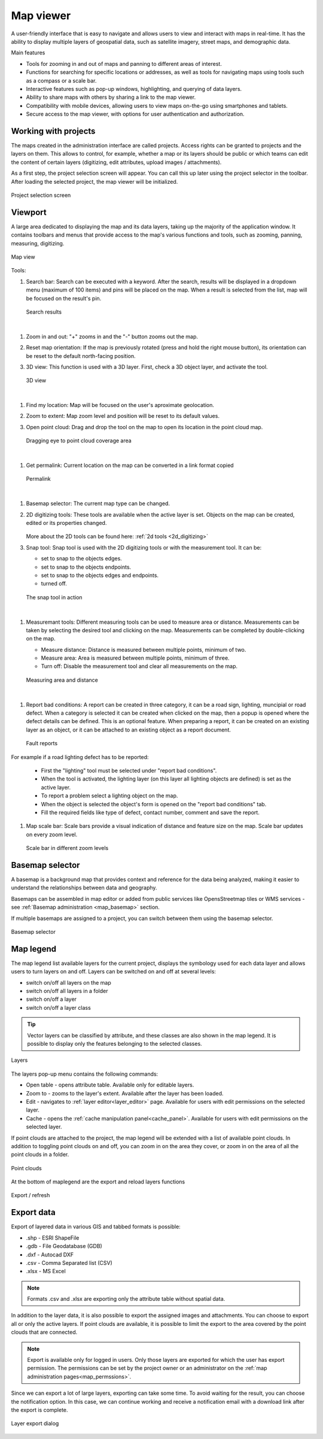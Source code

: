 .. _map_viewer:

Map viewer
==========

A user-friendly interface that is easy to navigate and allows users to view and interact with maps in real-time. It has the ability to display multiple layers of geospatial data, such as satellite imagery, street maps, and demographic data.

Main features

* Tools for zooming in and out of maps and panning to different areas of interest.

* Functions for searching for specific locations or addresses, as well as tools for navigating maps using tools such as a compass or a scale bar.

* Interactive features such as pop-up windows, highlighting, and querying of data layers.

* Ability to share maps with others by sharing a link to the map viewer.

* Compatibility with mobile devices, allowing users to view maps on-the-go using smartphones and tablets.

* Secure access to the map viewer, with options for user authentication and authorization.

Working with projects
---------------------

The maps created in the administration interface are called projects.
Access rights can be granted to projects and the layers on them.
This allows to control, for example, whether a map or its layers should be public or which teams can edit the content of certain layers
(digitizing, edit attributes, upload images / attachments).

As a first step, the project selection screen will appear.
You can call this up later using the project selector in the toolbar.
After loading the selected project, the map viewer will be initialized.

.. figure:: images/SU-select-project.jpg
   :name: select_project
   :align: center

   Project selection screen


Viewport
--------

A large area dedicated to displaying the map and its data layers, taking up the majority of the application window.
It contains toolbars and menus that provide access to the map's various functions and tools, such as zooming, panning, measuring, digitizing.

.. figure:: images/viewer_mapview.png
   :name: map view
   :align: center

   Map view

Tools:

#. Search bar: Search can be executed with a keyword. After the search, results will be displayed in a dropdown menu (maximum of 100 items) and pins will be placed on the map. When a result is selected from the list, map will be focused on the result's pin.

   .. figure:: images/viewer_search.png
      :name: search on the map
      :align: center

      Search results
|
#. Zoom in and out: "+" zooms in and the "-" button zooms out the map.
#. Reset map orientation: If the map is previously rotated (press and hold the right mouse button), its orientation can be reset to the default north-facing position.
#. 3D view: This function is used with a 3D layer. First, check a 3D object layer, and activate the tool.

   .. figure:: images/viewer_3d.png
      :name: 3d objects on map
      :align: center

      3D view
|
#. Find my location: Map will be focused on the user's aproximate geolocation.
#. Zoom to extent: Map zoom level and position will be reset to its default values.
#. Open point cloud: Drag and drop the tool on the map to open its location in the point cloud map.

   .. figure:: images/viewer_openpointcloud.png
      :name: Point cloud
      :align: center

      Dragging eye to point cloud coverage area
|
#. Get permalink: Current location on the map can be converted in a link format copied

   .. figure:: images/viewer_sharelink.png
      :name: map share link
      :align: center
      :width: 15cm

      Permalink
|
#. Basemap selector: The current map type can be changed.
#. 2D digitizing tools: These tools are available when the active layer is set. Objects on the map can be created, edited or its properties changed.

   .. figure:: images/viewer_2dtools.png
      :name: measurement
      :align: center

   More about the 2D tools can be found here: :ref:`2d tools <2d_digitizing>`

#. Snap tool: Snap tool is used with the 2D digitizing tools or with the measurement tool. It can be:

   * set to snap to the objects edges.

   * set to snap to the objects endpoints.

   * set to snap to the objects edges and endpoints.

   * turned off.


   .. figure:: images/viewer_snap.png
      :name: snap
      :align: center

      The snap tool in action
|
#. Measuremant tools: Different measuring tools can be used to measure area or distance. Measurements can be taken by selecting the desired tool and clicking on the map. Measurements can be completed by double-clicking on the map.

   * Measure distance: Distance is measured between multiple points, minimum of two.

   * Measure area: Area is measured between multiple points, minimum of three.

   * Turn off: Disable the measurement tool and clear all measurements on the map.


   .. figure:: images/viewer_measurement.png
      :name: measurements
      :align: center

      Measuring area and distance
|
#. Report bad conditions: A report can be created in three category, it can be a road sign, lighting, muncipial or road defect. When a category is selected it can be created when clicked on the map, then a popup is opened where the defect details can be defined. This is an optional feature. When preparing a report, it can be created on an existing layer as an object, or it can be attached to an existing object as a report document.

   .. figure:: images/viewer_report.png
      :name: report
      :align: center

      Fault reports
|
   For example if a road lighting defect has to be reported:

      * First the "lighting" tool must be selected under "report bad conditions".
      * When the tool is activated, the lighting layer (on this layer all lighting objects are defined) is set as the active layer.
      * To report a problem select a lighting object on the map.
      * When the object is selected the object's form is opened on the "report bad conditions" tab.
      * Fill the required fields like type of defect, contact number, comment and save the report.

#. Map scale bar: Scale bars provide a visual indication of distance and feature size on the map. Scale bar updates on every zoom level.

   .. figure:: images/viewer_mapscale.png
      :name: map scale bar
      :align: center

      Scale bar in different zoom levels

Basemap selector
----------------
A basemap is a background map that provides context and reference for the data being analyzed,
making it easier to understand the relationships between data and geography.

Basemaps can be assembled in map editor or added from public services like OpensStreetmap tiles or WMS services - see :ref:`Basemap administration <map_basemap>` section.

If multiple basemaps are assigned to a project, you can switch between them using the basemap selector.

.. figure:: images/basemap_selector.png
   :align: center

   Basemap selector

Map legend
----------
The map legend list available layers for the current project, displays the symbology used for each data layer and allows users to turn layers on and off.
Layers can be switched on and off at several levels:

* switch on/off all layers on the map
* switch on/off all layers in a folder
* switch on/off a layer
* switch on/off a layer class

.. tip:: Vector layers can be classified by attribute, and these classes are also shown in the map legend. It is possible to display only the features belonging to the selected classes.

.. figure:: images/maplegend_layers.png
   :align: center
   :width: 13cm

   Layers

The layers pop-up menu contains the following commands:

* Open table - opens attribute table. Available only for editable layers.
* Zoom to - zooms to the layer's extent. Available after the layer has been loaded.
* Edit - navigates to :ref:`layer editor<layer_editor>` page. Available for users with edit permissions on the selected layer.
* Cache - opens the :ref:`cache manipulation panel<cache_panel>`. Available for users with edit permissions on the selected layer.

If point clouds are attached to the project, the map legend will be extended with a list of available point clouds. In addition to toggling point clouds on and off, you can zoom in on the area they cover, or zoom in on the area of all the point clouds in a folder.

.. figure:: images/maplegend_pointclouds.png
   :align: center
   :width: 10cm

   Point clouds

At the bottom of maplegend are the export and reload layers functions

.. figure:: images/maplegend_footer.png
   :align: center

   Export / refresh


Export data
-----------

Export of layered data in various GIS and tabbed formats is possible:

* .shp - ESRI ShapeFile
* .gdb - File Geodatabase (GDB)
* .dxf - Autocad DXF
* .csv - Comma Separated list (CSV)
* .xlsx - MS Excel

.. note:: Formats .csv and .xlsx are exporting only the attribute table without spatial data.

In addition to the layer data, it is also possible to export the assigned images and attachments.
You can choose to export all or only the active layers.
If point clouds are available, it is possible to limit the export to the area covered by the point clouds that are connected.

.. note:: Export is available only for logged in users. Only those layers are exported for which the user has export permission. The permissions can be set by the project owner or an administrator on the :ref:`map administration pages<map_permssions>`.

Since we can export a lot of large layers, exporting can take some time. To avoid waiting for the result, you can choose the notification option. In this case, we can continue working and receive a notification email with a download link after the export is complete.

.. figure:: images/layer_export.png
   :align: center

   Layer export dialog
